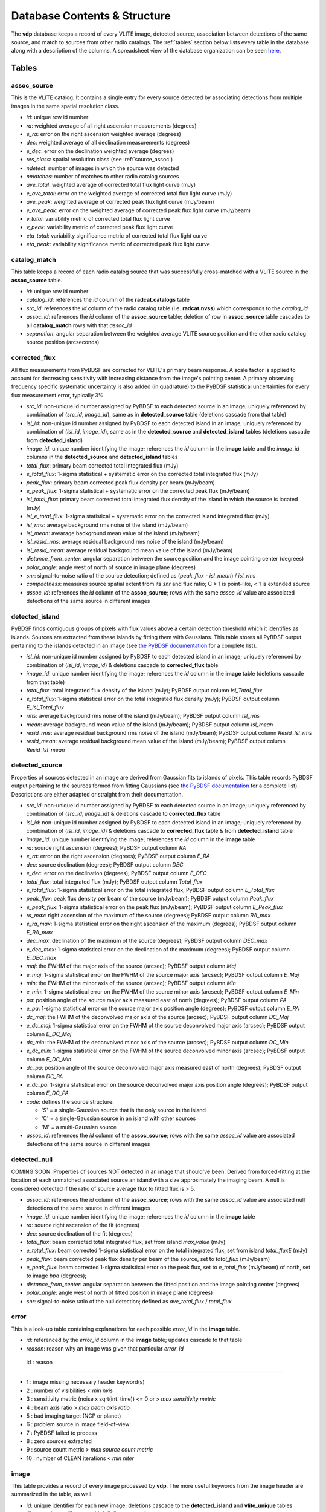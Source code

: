 .. _database:

Database Contents & Structure
=============================
The **vdp** database keeps a record of every VLITE image,
detected source, association between detections of the
same source, and match to sources from other radio catalogs.
The :ref:`tables` section below lists every table in the
database along with a description of the columns.
A spreadsheet view of the database organization can be
seen `here. <https://docs.google.com/spreadsheets/d/e/2PACX-1vR20qGzJ7U3hFBNYZ1IUJWcFpdlOmfjQKv_8pk6aRW7BuljZ6VGNWyagHnsMVkZ6_Y9-Dl1vEwNv8Bg/pubhtml>`_

.. _tables:

Tables
^^^^^^

.. _assoc_source:

************
assoc_source
************
This is the VLITE catalog. It contains a single entry for every
source detected by associating detections from multiple images
in the same spatial resolution class.

- *id*: unique row id number
- *ra*: weighted average of all right ascension measurements (degrees)
- *e_ra*: error on the right ascension weighted average (degrees)
- *dec*: weighted average of all declination measurements (degrees)
- *e_dec*: error on the declination weighted average (degrees)
- *res_class*: spatial resolution class (see :ref:`source_assoc`)
- *ndetect*: number of images in which the source was detected
- *nmatches*: number of matches to other radio catalog sources
- *ave_total*: weighted average of corrected total flux light curve (mJy)
- *e_ave_total*: error on the weighted average of corrected total flux light curve (mJy) 
- *ave_peak*: weighted average of corrected peak flux light curve (mJy/beam)
- *e_ave_peak*: error on the weighted average of corrected peak flux light curve (mJy/beam)
- *v_total*: variability metric of corrected total flux light curve
- *v_peak*: variability metric of corrected peak flux light curve
- *eta_total*: variability significance metric of corrected total flux light curve
- *eta_peak*: variability significance metric of corrected peak flux light curve

.. _catalog_match:

*************
catalog_match
*************
This table keeps a record of each radio catalog source that
was successfully cross-matched with a VLITE source in the
**assoc_source** table.

- *id*: unique row id number
- *catalog_id*: references the *id* column of the **radcat.catalogs**
  table
- *src_id*: references the *id* column of the radio catalog
  table (i.e. **radcat.nvss**) which corresponds to the
  *catalog_id*
- *assoc_id*: references the *id* column of the **assoc_source**
  table; deletion of row in **assoc_source** table cascades to
  all **catalog_match** rows with that *assoc_id*
- *separation*: angular separation between the weighted average
  VLITE source position and the other radio catalog source
  position (arcseconds)

.. _corrected_flux:

**************
corrected_flux
**************
All flux measurements from PyBDSF are corrected for VLITE's primary
beam response. A scale factor is applied to account for
decreasing sensitivity with increasing distance from the image's
pointing center. A primary observing frequency specific systematic 
uncertainty is also added (in quadrature) to the PyBDSF statistical 
uncertainties for every flux measurement error, typically 3%.

- *src_id*: non-unique id number assigned by PyBDSF to each detected
  source in an image; uniquely referenced by combination of
  (*src_id*, *image_id*), same as in **detected_source** table
  (deletions cascade from that table)
- *isl_id*: non-unique id number assigned by PyBDSF to each detected
  island in an image; uniquely referenced by combination of
  (*isl_id*, *image_id*), same as in the **detected_source** and
  **detected_island** tables (deletions cascade from **detected_island**)
- *image_id*: unique number identifying the image; references the
  *id* column in the **image** table and the *image_id* columns
  in the **detected_source** and **detected_island** tables
- *total_flux*: primary beam corrected total integrated flux (mJy)
- *e_total_flux*: 1-sigma statistical + systematic error on the
  corrected total integrated flux (mJy)
- *peak_flux*: primary beam corrected peak flux density per beam (mJy/beam)
- *e_peak_flux*: 1-sigma statistical + systematic error on the
  corrected peak flux (mJy/beam)
- *isl_total_flux*: primary beam corrected total integrated flux density
  of the island in which the source is located (mJy)
- *isl_e_total_flux*: 1-sigma statistical + systematic error on the
  corrected island integrated flux (mJy)
- *isl_rms*: average background rms noise of the island (mJy/beam)
- *isl_mean*: avearage background mean value of the island (mJy/beam)
- *isl_resid_rms*: average residual background rms noise of the island
  (mJy/beam)
- *isl_resid_mean*: average residual background mean value of the
  island (mJy/beam)
- *distance_from_center*: angular separation between the source position
  and the image pointing center (degrees)
- *polar_angle*: angle west of north of source in image plane (degrees)
- *snr*: signal-to-noise ratio of the source detection; defined as
  (*peak_flux* - *isl_mean*) / *isl_rms*
- *compactness*: measures source spatial extent from its *snr* and flux ratio; C > 1 is point-like, < 1 is extended source
- *assoc_id*: references the *id* column of the **assoc_source**;
  rows with the same *assoc_id* value are associated detections
  of the same source in different images

.. _detected_island:

***************
detected_island
***************
PyBDSF finds contiguous groups of pixels with flux values above a certain
detection threshold which it identifies as islands. Sources are extracted
from these islands by fitting them with Gaussians. This table stores
all PyBDSF output pertaining to the islands detected in an image (see
`the PyBDSF documentation <http://www.astron.nl/citt/pybdsm/write_catalog.html#definition-of-output-columns>`_ for a complete list).

- *isl_id*: non-unique id number assigned by PyBDSF to each detected
  island in an image; uniquely referenced by combination of
  (*isl_id*, *image_id*) & deletions cascade to **corrected_flux** table
- *image_id*: unique number identifying the image; references the
  *id* column in the **image** table (deletions cascade from that table)
- *total_flux*: total integrated flux density of the island (mJy);
  PyBDSF output column *Isl_Total_flux*
- *e_total_flux*: 1-sigma statistical error on the total integrated
  flux density (mJy); PyBDSF output column *E_Isl_Total_flux*
- *rms*: average background rms noise of the island (mJy/beam);
  PyBDSF output column *Isl_rms*
- *mean*: average background mean value of the island (mJy/beam);
  PyBDSF output column *Isl_mean*
- *resid_rms*: average residual background rms noise of the island
  (mJy/beam); PyBDSF output column *Resid_Isl_rms*
- *resid_mean*: average residual background mean value of the island
  (mJy/beam); PyBDSF output column *Resid_Isl_mean*

.. _detected_source:

***************
detected_source
***************
Properties of sources detected in an image are derived from Gaussian
fits to islands of pixels. This table records PyBDSF output
pertaining to the sources formed from fitting Gaussians (see
`the PyBDSF documentation <http://www.astron.nl/citt/pybdsm/write_catalog.html#definition-of-output-columns>`_ for a complete list). Descriptions
are either adapted or straight from their documentation.

- *src_id*: non-unique id number assigned by PyBDSF to each detected
  source in an image; uniquely referenced by combination of
  (*src_id*, *image_id*) & deletions cascade to **corrected_flux** table
- *isl_id*: non-unique id number assigned by PyBDSF to each detected
  island in an image; uniquely referenced by combination of
  (*isl_id*, *image_id*) & deletions cascade to **corrected_flux** table
  & from **detected_island** table
- *image_id*: unique number identifying the image; references the
  *id* column in the **image** table
- *ra*: source right ascension (degrees); PyBDSF output column *RA*
- *e_ra*: error on the right ascension (degrees); PyBDSF output
  column *E_RA*
- *dec*: source declination (degrees); PyBDSF output column *DEC*
- *e_dec*: error on the declination (degrees); PyBDSF output column
  *E_DEC*
- *total_flux*: total integrated flux (mJy); PyBDSF output
  column *Total_flux*
- *e_total_flux*: 1-sigma statistical error on the total integrated
  flux; PyBDSF output column *E_Total_flux*
- *peak_flux*: peak flux density per beam of the source (mJy/beam);
  PyBDSF output column *Peak_flux*
- *e_peak_flux*: 1-sigma statistical error on the peak flux (mJy/beam);
  PyBDSF output column *E_Peak_flux*
- *ra_max*: right ascension of the maximum of the source (degrees);
  PyBDSF output column *RA_max*
- *e_ra_max*: 1-sigma statistical error on the right ascension of
  the maximum (degrees); PyBDSF output column *E_RA_max*
- *dec_max*: declination of the maximum of the source (degrees);
  PyBDSF output column *DEC_max*
- *e_dec_max*: 1-sigma statistical error on the declination of
  the maximum (degrees); PyBDSF output column *E_DEC_max*
- *maj*: the FWHM of the major axis of the source (arcsec);
  PyBDSF output column *Maj*
- *e_maj*: 1-sigma statistical error on the FWHM of the source
  major axis (arcsec); PyBDSF output column *E_Maj*
- *min*: the FWHM of the minor axis of the source (arcsec);
  PyBDSF output column *Min*
- *e_min*: 1-sigma statistical error on the FWHM of the source
  minor axis (arcsec); PyBDSF output column *E_Min*
- *pa*: position angle of the source major axis measured east
  of north (degrees); PyBDSF output column *PA*
- *e_pa*: 1-sigma statistical error on the source major axis
  position angle (degrees); PyBDSF output column *E_PA*
- *dc_maj*: the FWHM of the deconvolved major axis of the source
  (arcsec); PyBDSF output column *DC_Maj*
- *e_dc_maj*: 1-sigma statistical error on the FWHM of the source
  deconvolved major axis (arcsec); PyBDSF output column *E_DC_Maj*
- *dc_min*: the FWHM of the deconvolved minor axis of the source
  (arcsec); PyBDSF output column *DC_Min*
- *e_dc_min*: 1-sigma statistical error on the FWHM of the source
  deconvolved minor axis (arcsec); PyBDSF output column *E_DC_Min*
- *dc_pa*: position angle of the source deconvolved major axis
  measured east of north (degrees); PyBDSF output column *DC_PA*
- *e_dc_pa*: 1-sigma statistical error on the source deconvolved
  major axis position angle (degrees); PyBDSF output column *E_DC_PA*
- *code*: defines the source structure:
  
  - 'S' = a single-Gaussian source that is the only source in the island
  - 'C' = a single-Gaussian source in an island with other sources
  - 'M' = a multi-Gaussian source

- *assoc_id*: references the *id* column of the **assoc_source**;
  rows with the same *assoc_id* value are associated detections
  of the same source in different images


.. _detected_null

***************
detected_null
***************
COMING SOON. Properties of sources NOT detected in an image that should've been. 
Derived from forced-fitting at the location of each unmatched
associated source an island with a size approximately the imaging beam. 
A null is considered detected if the ratio of source average 
flux to fitted flux is > 5.

- *assoc_id*: references the *id* column of the **assoc_source**;
  rows with the same *assoc_id* value are associated null detections
  of the same source in different images
- *image_id*: unique number identifying the image; references the
  *id* column in the **image** table
- *ra*: source right ascension of the fit (degrees) 
- *dec*: source declination of the fit (degrees)
- *total_flux*: beam corrected total integrated flux, set from island *max_value* (mJy)
- *e_total_flux*: beam corrected 1-sigma statistical error on the total integrated
  flux, set from island *total_fluxE* (mJy)
- *peak_flux*: beam corrected peak flux density per beam of the source, set to *total_flux* (mJy/beam)
- *e_peak_flux*: beam corrected 1-sigma statistical error on the peak flux, set to *e_total_flux* (mJy/beam)
  of north, set to image *bpa* (degrees);
- *distance_from_center*: angular separation between the fitted position
  and the image pointing center (degrees)
- *polar_angle*: angle west of north of fitted position in image plane (degrees)
- *snr*: signal-to-noise ratio of the null detection; defined as
  *ave_total_flux* / *total_flux*



.. _error:

*****
error
*****
This is a look-up table containing explanations for each possible
*error_id* in the **image** table.

- *id*: referenced by the *error_id* column in the **image** table;
  updates cascade to that table
- *reason*: reason why an image was given that particular *error_id*

 id : reason                            

--------------------------------------------------------------------

-  1 : image missing necessary header keyword(s)
-  2 : number of visibilities < *min nvis*
-  3 : sensitivity metric (noise x sqrt(int. time)) <= 0 or > *max sensitivity metric*
-  4 : beam axis ratio > *max beam axis ratio*
-  5 : bad imaging target (NCP or planet)
-  6 : problem source in image field-of-view
-  7 : PyBDSF failed to process
-  8 : zero sources extracted
-  9 : source count metric > *max source count metric*
- 10 : number of CLEAN iterations < *min niter*




.. _image:

*****
image
*****
This table provides a record of every image processed by **vdp**.
The more useful keywords from the image header are summarized
in the table, as well.

- *id*: unique identifier for each new image; deletions cascade to
  the **detected_island** and **vlite_unique** tables
- *filename*: image filename with full directory path
- *imsize*: image size in pixels (pixels); header keywords
  (``NAXIS1``, ``NAXIS2``)
- *obs_ra*: right ascension of image pointing center (degrees);
  header keyword ``OBSRA``
- *obs_dec*: declination of image pointing center (degrees);
  header keyword ``OBSDEC``
- *glon*: galactic longitude of image pointing center (degrees);
  header keyword ``GLON`` or calculated if missing
- *glat*: galactic latitude of image pointing center (degrees);
  header keyword ``GLAT`` or calculated if missing
- *az_star*: azimuth of image pointing center at mjdtime (degrees);
  header keyword ``AZ_STAR``
- *el_star*: altitude of image pointing center at mjdtime (degrees);
  header keyword ``EL_STAR``
- *pa_star*: parallactic angle of image pointing center at mjdtime (degrees);
  header keyword ``PA_STAR``
- *az_end*: azimuth of image pointing center at end of observation (degrees);
  header keyword ``AZ_END``
- *el_end*: altitude of image pointing center at end of observation (degrees);
  header keyword ``EL_END``
- *pa_end*: parallactic angle of image pointing center at end of observation (degrees);
  header keyword ``PA_END``
- *az_i*: azimuth of image pointing center at mjdtime (degrees);
  calculated with astropy
- *alt_i*: altitude of image pointing center at mjdtime (degrees);
  calculated with astropy
- *parang_i*: parallactic angle of image pointing center at mjdtime (degrees);
  calculated with astropy
- *az_f*: azimuth of image pointing center at mjdtime+duration (degrees);
  calculated with astropy
- *alt_f*: altitude of image pointing center at mjdtime+duration (degrees);
  calculated with astropy
- *parang_f*: parallactic angle of image pointing center at mjdtime+duration (degrees);
  calculated with astropy
- *lst*: VLA local sidereal time at mjdtime (hrs);
  calculated with astropy
- *pixel_scale*: number of arcseconds spanned by each pixel in the
  image (arcsec/pixel); header keyword ``CDELT1`` or ``CDELT2``
- *object*: name of the object being observed as given by the
  primary observer; header keyword ``OBJECT``
- *obs_date*: date observations were acquired formatted as
  yyyy-mm-dd; header keyword ``DATE-OBS``
- *map_date*: date image was created formatted as yyyy-mm-dd;
  header keyword ``DATE-MAP``
- *obs_freq*: rest frequency of the VLITE observations (MHz);
  header keyword ``RESTFREQ`` or ``CRVAL3`` or ``CRVAL4``
- *primary_freq*: frequency of the primary observations (GHz);
  taken from VLITE image filename
- *bmaj*: image beam FWHM major axis (arcsec); header keyword
  ``BMAJ`` or ``CLEANBMJ``
- *bmin*: image beam FWHM minor axis (arcsec); header keyword
  ``BMIN`` or ``CLEANBMN``
- *bpa*: image beam position angle measured east of north (degrees);
  header keyword ``BPA`` or ``CLEANBPA``
- *noise*: estimate of the rms noise measured in the center of the
  image (mJy/beam); header keyword ``ACTNOISE``
- *peak*: flux value of the brightest pixel in the image (mJy/beam);
  header keyword ``PEAK`` or ``DATAMAX``
- *config*: VLA configuration; header keyword ``CONFIG``
- *nvis*: number of visibilities in the data before imaging; header
  keyword ``NVIS``
- *niter*: number of CLEAN iterations; header keyword ``NITER``
- *mjdtime*: Modified Julian Date at the start of the observations;
  integer header keyword ``MJDTIME`` + header keyword ``STARTIME``
- *tau_time*: total integration time on source (sec); header
  keyword ``TAU_TIME``
- *duration*: total duration of the observations (sec); header
  keyword ``DURATION``
- *radius*: size of the circular field-of-view used in source finding
  (degrees); calculated as ((``NAXIS2`` / 2.) * *scale*) * ``CDELT2``,
  where *scale* is defined in the **pybdsf_params** section of the
  configuration file
- *nsrc*: number of sources found in the image by PyBDSF
- *rms_box*: size and step size of the box used by PyBDSF to estimate
  the image background mean and noise (pixels)
- *stage*: value of the highest **vdp** stage completed on the image:
  
  - 1 = reading the image
  - 2 = source finding
  - 3 = source association
  - 4 = catalog matching

- *catalogs_checked*: list of the names of other radio catalogs that
  have been checked for sources which can be positionally matched to
  the sources detected in this image
- *error_id*: value assigned if the image fails one of the quality
  checks; references the *id* column of the **error** table & is
  updated if that table is updated
- *nearest_problem*: name of the nearest source which is known
  to cause imaging problems for VLITE
- *separation*: angular separation between the VLITE image pointing
  center and the nearest known problem source (degrees)

.. _run_config:

**********
run_config
**********
The contents of the configuration file are stored in this table
each time the pipeline is executed. Other information about the
run of the pipeline like the start time, execution time, and number
of images read are is also recorded.

- *id*: unique identifier corresponding to each run of **vdp**
- *config_file*: name of the configuration file used for the run
- *log_file*: name of the log file
- *start_time*: date and time the run was started; formatted as
  yyyy-mm-dd hh:mm:ss
- *execution_time*: length of the time taken to execute the full
  run; formatted as hh:mm:ss.s
- *nimages*: number of images read during the run
- *stages*: contents of the configuration file **stages** section
  stored as key-value pairs
- *options*: contents of the configuration file **options** section
  stored as key-value pairs
- *setup*: contents of the configuration file **setup** section
  stored as key-value pairs
- *pybdsf_params*: contents of the configuration file **pybdsf_params**
  section stored as key-value pairs
- *image_qa_params*:contents of the configuration file **image_qa_params**
  section stored as key-value pairs

.. _vlite_unique:

************
vlite_unique
************
Sources detected in VLITE images which are not successfully matched with
any sources in other radio catalogs are deemed to be "VLITE unique", or VU,
sources. These sources are placed into their own table to quickly isolate
transient candidates, steep spectrum, or other sources of potential interest.
A VLITE source is first added to this table when no matches are found during
the catalog matching stage. A new entry for the VU source is added to the
table for every image which could have or does contain the same VU source.

- *id*: unique row id number
- *image_id*: unique identifier for the VLITE image; references the *id*
  column of the **image** table & deletions cascade from that table
- *assoc_id*: references the *id* column of the **assoc_source** table
  in which the source has *nmatches* = 0; deletions cascade from that
  table
- *detected*: boolean ``True`` or ``False`` identifying whether or not
  the source was detected in the image
  
.. _sky_catalogs:

The "radcat" Schema
^^^^^^^^^^^^^^^^^^^
Cross-matching of VLITE sources with sources in other radio catalogs
and surveys is done within the database taking advantage of the Q3C
spatial indexing and functions. To enable this, all radio catalogs
used for comparison must be stored in the same database as the
VLITE sources. Since these catalogs are not part of the same
organizational structure as the main VLITE database, they are
stored in a separate schema with the name "radcat". Every
survey/catalog is a separate table with the same format in
this schema. There is also a table **radcat.catalogs** which
provides a list of every table contained in the schema along
with information about that catalog (telescope, frequency,
spatial resolution, publication reference).

.. _catalogs:

***************
radcat.catalogs
***************
This table contains information about every radio catalog
that is available for cross-matching with VLITE sources.
It can be used to get the name of the catalog referenced
by the *catalog_id* column in the **catalog_match** table.

- *id*: unique row id to identify the catalog
- *name*: name of the survey/catalog and table in the "radcat" schema
- *telescope*: name of the radio telescope used to acquire the
  catalog data
- *frequency*: frequency of the catalog observations (MHz)
- *resolution*: approximate spatial resolution of the catalog observations;
  used to ensure VLITE sources are only cross-matched with sources from
  radio catalogs in the same resolution class
- *reference*: reference to the publication containing the catalog

.. _catalog_sources:

*********************
radcat.[catalog_name]
*********************
Each survey/catalog included in the "radcat" schema is stored
in a separate table of the name **radcat.[catalog_name]**,
where **[catalog_name]** is the name of the catalog as it
appears in the **radcat.catalogs** table. Each one of these
tables has the same format with the following columns:

- *id*: row id number of the source referenced by the *src_id*
  column of the **catalog_match** table
- *name*: name given to the source
- *ra*: source right ascension (degrees)
- *e_ra*: error on the source right ascension (degrees)
- *dec*: source declination (degrees)
- *e_dec*: error on the source declination (degrees)
- *total_flux*: total integrated flux (mJy)
- *e_total_flux*: error on the total integrated flux (mJy)
- *peak_flux*: peak flux density per beam (mJy/beam)
- *e_peak_flux*: error on the peak flux density (mJy/beam)
- *maj*: size of the source semi-major axis (arcsec)
- *e_maj*: error on the semi-major axis size (arcsec)
- *min*: size of the source semi-minor axis (arcsec)
- *e_min*: error on the semi-minor axis size (arcsec)
- *pa*: source position angle (degrees)
- *e_pa*: error on the position angle
- *rms*: local noise estimate, or the rms noise in the image (mJy/beam)
- *field*: name of the field, or image, where the source was detected
- *catalog_id*: id number of the catalog that the source is in;
  references the *id* column of the **radcat.catalogs** table
- *pt_like: boolean, True if catalog source is point-like. Null if unknown


